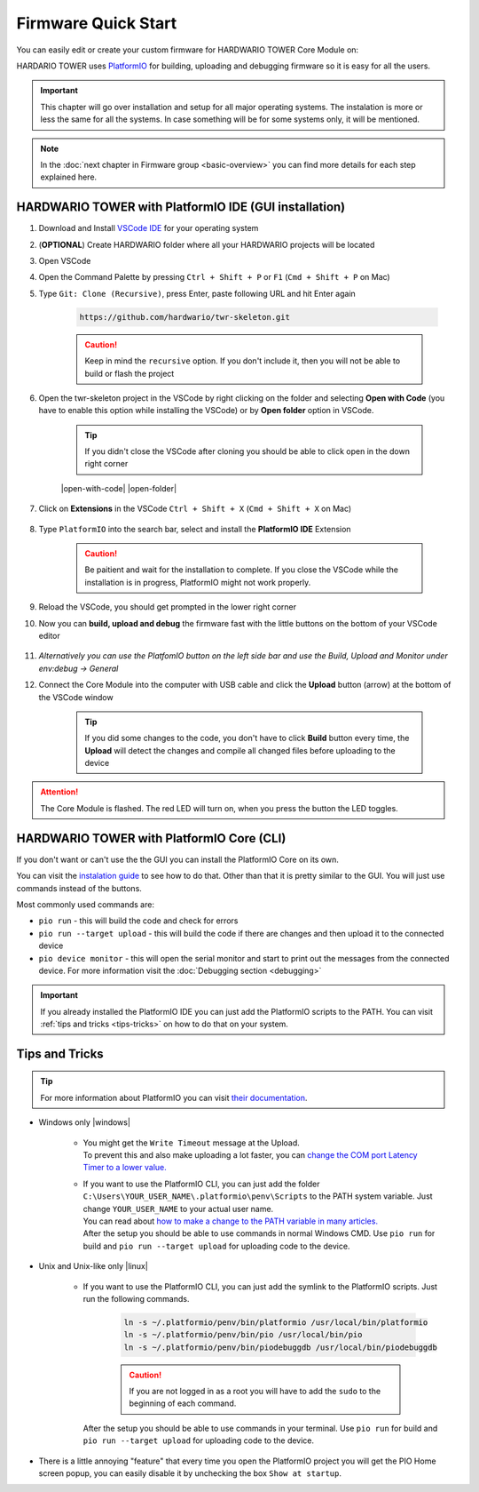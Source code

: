 ####################
Firmware Quick Start
####################

You can easily edit or create your custom firmware for HARDWARIO TOWER Core Module on:

.. * |windows| :ref:`Windows <windows-firmware>`
.. * |linux| :ref:`Linux <linux-firmware>`
.. * |apple| :ref:`macOS <macos-firmware>`

HARDARIO TOWER uses `PlatformIO <https://platformio.org>`_ for building, uploading and debugging firmware so it is easy for all the users.

.. important::
    This chapter will go over installation and setup for all major operating systems. The instalation is more or less the same for all the systems.
    In case something will be for some systems only, it will be mentioned.

.. note::

    In the :doc:`next chapter in Firmware group <basic-overview>` you can find more details for each step explained here.

.. _windows-firmware:

******************************************************
HARDWARIO TOWER with PlatformIO IDE (GUI installation)
******************************************************

.. |open-with-code| thumbnail:: ../_static/firmware/firmware-quick-start/open-vscode.png
        :width: 45%

.. |open-folder| thumbnail:: ../_static/firmware/firmware-quick-start/open-folder.png
        :width: 50%

#. Download and Install `VSCode IDE <https://code.visualstudio.com/>`__ for your operating system
#. (**OPTIONAL**) Create HARDWARIO folder where all your HARDWARIO projects will be located
#. Open VSCode
#. Open the Command Palette by pressing ``Ctrl + Shift + P`` or ``F1`` (``Cmd + Shift + P`` on Mac)
#. Type ``Git: Clone (Recursive)``, press Enter, paste following URL and hit Enter again

    .. code-block:: console

        https://github.com/hardwario/twr-skeleton.git

    .. thumbnail:: ../_static/firmware/firmware-quick-start/git-clone-recursive.png
        :width: 100%

    .. caution::

        Keep in mind the ``recursive`` option. If you don't include it, then you will not be able to build or flash the project

#. Open the twr-skeleton project in the VSCode by right clicking on the folder and selecting **Open with Code** (you have to enable this option while installing the VSCode) or by **Open folder** option in VSCode.

    .. tip::

        If you didn't close the VSCode after cloning you should be able to click open in the down right corner

    |open-with-code| |open-folder|

#. Click on **Extensions** in the VSCode ``Ctrl + Shift + X`` (``Cmd + Shift + X`` on Mac)

    .. thumbnail:: ../_static/firmware/firmware-quick-start/vscode-extensions.png

#. Type ``PlatformIO`` into the search bar, select and install the **PlatformIO IDE** Extension

    .. caution::

        Be paitient and wait for the installation to complete. If you close the VSCode while the installation is in progress, PlatformIO might not work properly.

    .. thumbnail:: ../_static/firmware/firmware-quick-start/platformio-install.png

#. Reload the VSCode, you should get prompted in the lower right corner

#. Now you can **build, upload and debug** the firmware fast with the little buttons on the bottom of your VSCode editor

    .. thumbnail:: ../_static/firmware/firmware-quick-start/vscode-platformio-buttons.png

#. `Alternatively you can use the PlatfomIO button on the left side bar and use the Build, Upload and Monitor under env:debug -> General`

#. Connect the Core Module into the computer with USB cable and click the **Upload** button (arrow) at the bottom of the VSCode window

    .. tip::

        If you did some changes to the code, you don't have to click **Build** button every time,
        the **Upload** will detect the changes and compile all changed files before uploading to the device

.. attention::

    The Core Module is flashed. The red LED will turn on, when you press the button the LED toggles.

******************************************
HARDWARIO TOWER with PlatformIO Core (CLI)
******************************************

If you don't want or can't use the the GUI you can install the PlatformIO Core on its own.

You can visit the `instalation guide <https://docs.platformio.org/en/latest/core/installation.html#unix-and-unix-like>`_ to see how to do that.
Other than that it is pretty similar to the GUI. You will just use commands instead of the buttons.

Most commonly used commands are:

* ``pio run`` - this will build the code and check for errors
* ``pio run --target upload`` - this will build the code if there are changes and then upload it to the connected device
* ``pio device monitor`` - this will open the serial monitor and start to print out the messages from the connected device. For more information visit the :doc:`Debugging section <debugging>`

.. important::

    If you already installed the PlatformIO IDE you can just add the PlatformIO scripts to the PATH.
    You can visit :ref:`tips and tricks <tips-tricks>` on how to do that on your system.


.. _tips-tricks:

***************
Tips and Tricks
***************
.. tip::

    For more information about PlatformIO you can visit `their documentation <https://docs.platformio.org/en/latest/what-is-platformio.html>`_.

* Windows only |windows|

    *   | You might get the ``Write Timeout`` message at the Upload.
        | To prevent this and also make uploading a lot faster, you can `change the COM port Latency Timer to a lower value. <https://www.loadstarsensors.com/assets/manuals/html/how-to-set-latency-timer/latency-timer.html>`_
    *   | If you want to use the PlatformIO CLI, you can just add the folder ``C:\Users\YOUR_USER_NAME\.platformio\penv\Scripts`` to the PATH system variable. Just change ``YOUR_USER_NAME`` to your actual user name.
        | You can read about `how to make a change to the PATH variable in many articles. <https://www.architectryan.com/2018/03/17/add-to-the-path-on-windows-10/>`_
        | After the setup you should be able to use commands in normal Windows CMD. Use ``pio run`` for build and ``pio run --target upload`` for uploading code to the device.

* Unix and Unix-like only |linux|

    *   | If you want to use the PlatformIO CLI, you can just add the symlink to the PlatformIO scripts. Just run the following commands.

            .. code-block:: console

                ln -s ~/.platformio/penv/bin/platformio /usr/local/bin/platformio
                ln -s ~/.platformio/penv/bin/pio /usr/local/bin/pio
                ln -s ~/.platformio/penv/bin/piodebuggdb /usr/local/bin/piodebuggdb

            .. caution::

                If you are not logged in as a root you will have to add the ``sudo`` to the beginning of each command.

        | After the setup you should be able to use commands in your terminal. Use ``pio run`` for build and ``pio run --target upload`` for uploading code to the device.


* There is a little annoying "feature" that every time you open the PlatformIO project you will get the PIO Home screen popup, you can easily disable it by unchecking the box ``Show at startup``.

  .. thumbnail:: ../_static/firmware/firmware-quick-start/tips-and-tricks.png
    :width: 100%



.. .. _linux-firmware:
..
.. ********************
.. |linux| Linux/Ubuntu
.. ********************
..
.. #. Install :ref:`GCC toolchain and tools <ubuntu-setup>`. Optionally install `VSCode IDE <https://code.visualstudio.com>`__.
.. #. Create a new project skeleton using :doc:`bcf <../tools/hardwario-firmware-flashing-tool>` by typing ``bcf create my_project``
.. #. Go to the new created folder by typing ``cd my_project``
.. #. Run VSCode by typing ``code .`` (note the dot ".") or open project folder in VSCode.
.. #. Build firmware by pressing ``Ctrl+Shift+B``
.. #. | Connect Core Module and flash the firmware by pressing ``Ctrl + P`` and typing ``task flash``.
..    | In the terminal window the flasher will ask for COM port, if you have just one, type zero ``0`` and press Enter
..
.. .. tip::
..
..     The Core Module is flashed. The red LED will turn on, when you press the button the LED toggles.
..
.. .. note::
..
..     You can continue by reading :doc:`Toolchain Guide <toolchain-guide>` chapter.
..
.. -------------------------------------------------------------------------------
..
.. .. _macos-firmware:
..
.. *************
.. |apple| macOS
.. *************
..
.. #. Install :ref:`GCC toolchain and tools <macos-setup>`. Optionally install `VSCode IDE <https://code.visualstudio.com>`__.
.. #. Create a new project skeleton using :doc:`bcf <../tools/hardwario-firmware-flashing-tool>` by typing ``bcf create my_project``
.. #. Go to the new created folder by typing ``cd my_project``
.. #. Run VSCode by typing ``code .`` (note the dot ".") or open project folder in VSCode.
.. #. Build firmware by pressing ``Ctrl+Shift+B``
.. #. | Connect Core Module and flash the firmware by pressing ``Ctrl + P`` and typing ``task flash``.
..    | In the terminal window the flasher will ask for COM port, if you have just one, type zero ``0`` and press Enter
..
.. .. tip::
..
..     The Core Module is flashed. The red LED will turn on, when you press the button the LED toggles.
..
.. .. note::
..
..     You can continue by reading :doc:`Toolchain Guide <toolchain-guide>` chapter.

